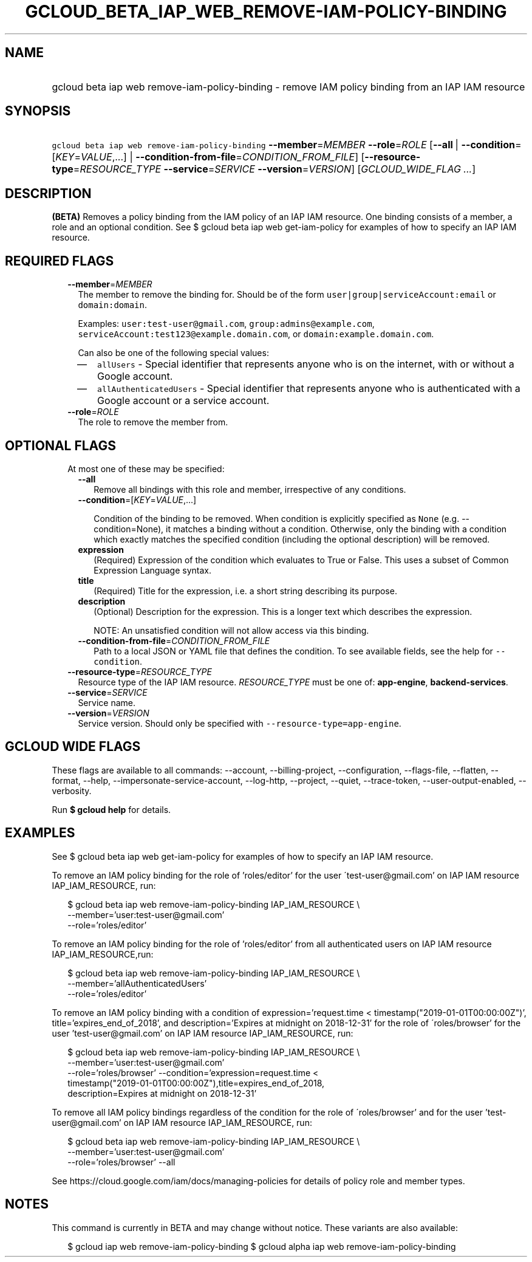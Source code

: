 
.TH "GCLOUD_BETA_IAP_WEB_REMOVE\-IAM\-POLICY\-BINDING" 1



.SH "NAME"
.HP
gcloud beta iap web remove\-iam\-policy\-binding \- remove IAM policy binding from an IAP IAM resource



.SH "SYNOPSIS"
.HP
\f5gcloud beta iap web remove\-iam\-policy\-binding\fR \fB\-\-member\fR=\fIMEMBER\fR \fB\-\-role\fR=\fIROLE\fR [\fB\-\-all\fR\ |\ \fB\-\-condition\fR=[\fIKEY\fR=\fIVALUE\fR,...]\ |\ \fB\-\-condition\-from\-file\fR=\fICONDITION_FROM_FILE\fR] [\fB\-\-resource\-type\fR=\fIRESOURCE_TYPE\fR\ \fB\-\-service\fR=\fISERVICE\fR\ \fB\-\-version\fR=\fIVERSION\fR] [\fIGCLOUD_WIDE_FLAG\ ...\fR]



.SH "DESCRIPTION"

\fB(BETA)\fR Removes a policy binding from the IAM policy of an IAP IAM
resource. One binding consists of a member, a role and an optional condition.
See $ gcloud beta iap web get\-iam\-policy for examples of how to specify an IAP
IAM resource.



.SH "REQUIRED FLAGS"

.RS 2m
.TP 2m
\fB\-\-member\fR=\fIMEMBER\fR
The member to remove the binding for. Should be of the form
\f5user|group|serviceAccount:email\fR or \f5domain:domain\fR.

Examples: \f5user:test\-user@gmail.com\fR, \f5group:admins@example.com\fR,
\f5serviceAccount:test123@example.domain.com\fR, or
\f5domain:example.domain.com\fR.

Can also be one of the following special values:
.RS 2m
.IP "\(em" 2m
\f5allUsers\fR \- Special identifier that represents anyone who is on the
internet, with or without a Google account.
.IP "\(em" 2m
\f5allAuthenticatedUsers\fR \- Special identifier that represents anyone who is
authenticated with a Google account or a service account.
.RE
.RE
.sp

.RS 2m
.TP 2m
\fB\-\-role\fR=\fIROLE\fR
The role to remove the member from.


.RE
.sp

.SH "OPTIONAL FLAGS"

.RS 2m
.TP 2m

At most one of these may be specified:

.RS 2m
.TP 2m
\fB\-\-all\fR
Remove all bindings with this role and member, irrespective of any conditions.

.TP 2m
\fB\-\-condition\fR=[\fIKEY\fR=\fIVALUE\fR,...]

Condition of the binding to be removed. When condition is explicitly specified
as \f5None\fR (e.g. \-\-condition=None), it matches a binding without a
condition. Otherwise, only the binding with a condition which exactly matches
the specified condition (including the optional description) will be removed.

.TP 2m
\fBexpression\fR
(Required) Expression of the condition which evaluates to True or False. This
uses a subset of Common Expression Language syntax.

.TP 2m
\fBtitle\fR
(Required) Title for the expression, i.e. a short string describing its purpose.

.TP 2m
\fBdescription\fR
(Optional) Description for the expression. This is a longer text which describes
the expression.

NOTE: An unsatisfied condition will not allow access via this binding.

.TP 2m
\fB\-\-condition\-from\-file\fR=\fICONDITION_FROM_FILE\fR
Path to a local JSON or YAML file that defines the condition. To see available
fields, see the help for \f5\-\-condition\fR.

.RE
.sp
.TP 2m
\fB\-\-resource\-type\fR=\fIRESOURCE_TYPE\fR
Resource type of the IAP IAM resource. \fIRESOURCE_TYPE\fR must be one of:
\fBapp\-engine\fR, \fBbackend\-services\fR.

.TP 2m
\fB\-\-service\fR=\fISERVICE\fR
Service name.

.TP 2m
\fB\-\-version\fR=\fIVERSION\fR
Service version. Should only be specified with
\f5\-\-resource\-type=app\-engine\fR.


.RE
.sp

.SH "GCLOUD WIDE FLAGS"

These flags are available to all commands: \-\-account, \-\-billing\-project,
\-\-configuration, \-\-flags\-file, \-\-flatten, \-\-format, \-\-help,
\-\-impersonate\-service\-account, \-\-log\-http, \-\-project, \-\-quiet,
\-\-trace\-token, \-\-user\-output\-enabled, \-\-verbosity.

Run \fB$ gcloud help\fR for details.



.SH "EXAMPLES"

See $ gcloud beta iap web get\-iam\-policy for examples of how to specify an IAP
IAM resource.

To remove an IAM policy binding for the role of 'roles/editor' for the user
\'test\-user@gmail.com' on IAP IAM resource IAP_IAM_RESOURCE, run:

.RS 2m
$ gcloud beta iap web remove\-iam\-policy\-binding IAP_IAM_RESOURCE \e
    \-\-member='user:test\-user@gmail.com'
    \-\-role='roles/editor'
.RE

To remove an IAM policy binding for the role of 'roles/editor' from all
authenticated users on IAP IAM resource IAP_IAM_RESOURCE,run:

.RS 2m
$ gcloud beta iap web remove\-iam\-policy\-binding IAP_IAM_RESOURCE \e
    \-\-member='allAuthenticatedUsers'
    \-\-role='roles/editor'
.RE

To remove an IAM policy binding with a condition of expression='request.time <
timestamp("2019\-01\-01T00:00:00Z")', title='expires_end_of_2018', and
description='Expires at midnight on 2018\-12\-31' for the role of
\'roles/browser' for the user 'test\-user@gmail.com' on IAP IAM resource
IAP_IAM_RESOURCE, run:

.RS 2m
$ gcloud beta iap web remove\-iam\-policy\-binding IAP_IAM_RESOURCE \e
    \-\-member='user:test\-user@gmail.com'
    \-\-role='roles/browser' \-\-condition='expression=request.time <
    timestamp("2019\-01\-01T00:00:00Z"),title=expires_end_of_2018,
    description=Expires at midnight on 2018\-12\-31'
.RE

To remove all IAM policy bindings regardless of the condition for the role of
\'roles/browser' and for the user 'test\-user@gmail.com' on IAP IAM resource
IAP_IAM_RESOURCE, run:

.RS 2m
$ gcloud beta iap web remove\-iam\-policy\-binding IAP_IAM_RESOURCE \e
    \-\-member='user:test\-user@gmail.com'
    \-\-role='roles/browser' \-\-all
.RE

See https://cloud.google.com/iam/docs/managing\-policies for details of policy
role and member types.



.SH "NOTES"

This command is currently in BETA and may change without notice. These variants
are also available:

.RS 2m
$ gcloud iap web remove\-iam\-policy\-binding
$ gcloud alpha iap web remove\-iam\-policy\-binding
.RE

